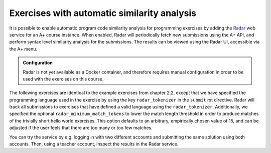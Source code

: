 Exercises with automatic similarity analysis
============================================

It is possible to enable automatic program code similarity analysis for programming exercises by adding the `Radar`_ web service for an A+ course instance.
When enabled, Radar will periodically fetch new submissions using the A+ API, and perform syntax level similarity analysis for the submissions.
The results can be viewed using the Radar UI, accessible via the A+ menu.

.. admonition:: Configuration
    :class: default

    Radar is not yet available as a Docker container, and therefore requires manual configuration in order to be used with the exercises on this course.

The following exercises are identical to the example exercises from chapter 2.2, except that we have specified the programming language used in the exercise by using the key ``radar_tokenizer`` in the ``submit`` rst directive.
Radar will track all submissions to exercises that have defined a valid language using the ``radar_tokenizer``.
Additionally, we specified the optional ``radar_minimum_match_tokens`` to lower the match length threshold in order to produce matches of the trivially short hello world exercises.
This option defaults to an arbitrary, empirically chosen value of 15, and can be adjusted if the user feels that there are too many or too few matches.

You can try the service by e.g. logging in with two different accounts and submitting the same solution using both accounts.
Then, using a teacher account, inspect the results in the Radar service.

.. submit:: python_radar 10
    :config: exercises/hello_python/config.yaml
    :radar_tokenizer: python
    :radar_minimum_match_tokens: 1

.. submit:: scala_radar 10
    :config: exercises/hello_scala/config.yaml
    :radar_tokenizer: scala
    :radar_minimum_match_tokens: 1

.. submit:: javascript_radar 10
  :config: exercises/hello_javascript/config.yaml
  :radar_tokenizer: js
  :radar_minimum_match_tokens: 1

.. _Radar: https://github.com/Aalto-LeTech/radar
